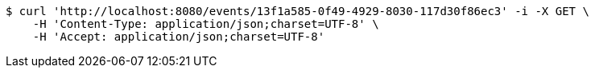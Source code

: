 [source,bash]
----
$ curl 'http://localhost:8080/events/13f1a585-0f49-4929-8030-117d30f86ec3' -i -X GET \
    -H 'Content-Type: application/json;charset=UTF-8' \
    -H 'Accept: application/json;charset=UTF-8'
----